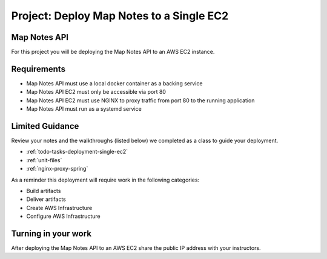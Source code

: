 .. _project_deploy-mapnotes-api-single-ec2:

=========================================
Project: Deploy Map Notes to a Single EC2
=========================================

Map Notes API
=============

For this project you will be deploying the Map Notes API to an AWS EC2 instance.

Requirements
============

- Map Notes API must use a local docker container as a backing service
- Map Notes API EC2 must only be accessible via port 80
- Map Notes API EC2 must use NGINX to proxy traffic from port 80 to the running application
- Map Notes API must run as a systemd service

Limited Guidance
================

Review your notes and the walkthroughs (listed below) we completed as a class to guide your deployment.

- :ref:`todo-tasks-deployment-single-ec2`
- :ref:`unit-files`
- :ref:`nginx-proxy-spring`

As a reminder this deployment will require work in the following categories:

- Build artifacts
- Deliver artifacts
- Create AWS Infrastructure
- Configure AWS Infrastructure

Turning in your work
====================

After deploying the Map Notes API to an AWS EC2 share the public IP address with your instructors.